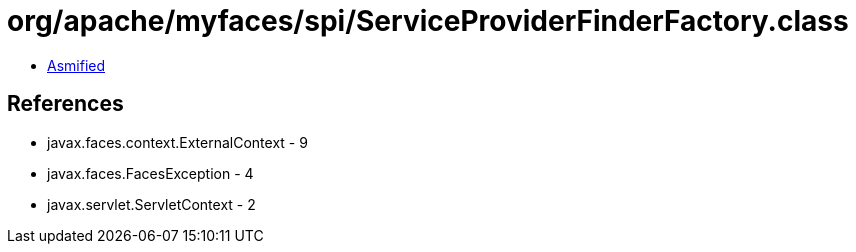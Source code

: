= org/apache/myfaces/spi/ServiceProviderFinderFactory.class

 - link:ServiceProviderFinderFactory-asmified.java[Asmified]

== References

 - javax.faces.context.ExternalContext - 9
 - javax.faces.FacesException - 4
 - javax.servlet.ServletContext - 2
